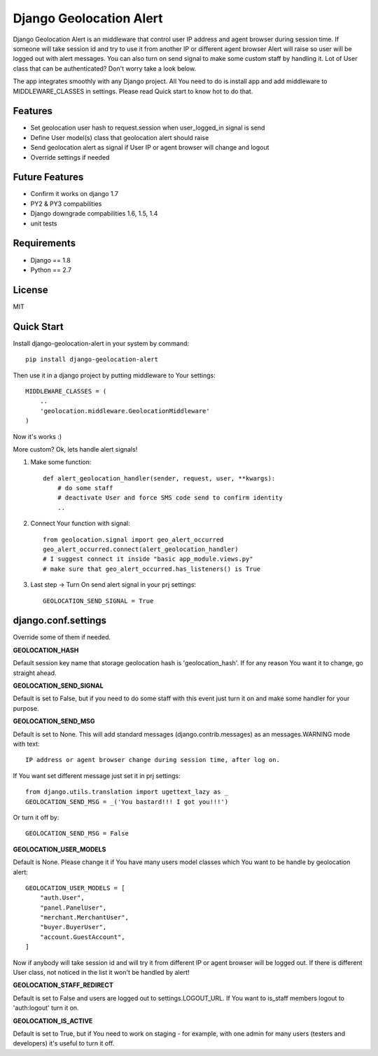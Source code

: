 Django Geolocation Alert
========================

Django Geolocation Alert is an middleware that control user IP address
and agent browser during session time. If someone will take session id 
and try to use it from another IP or different agent browser Alert will raise
so user will be logged out with alert messages.
You can also turn on send signal to make some custom staff by handling it.
Lot of User class that can be authenticated? Don't worry take a look below.

The app integrates smoothly with any Django project.
All You need to do is install app and add middleware to MIDDLEWARE_CLASSES
in settings. Please read Quick start to know hot to do that.


Features
--------

* Set geolocation user hash to request.session when user_logged_in signal is send
* Define User model(s) class that geolocation alert should raise
* Send geolocation alert as signal if User IP or agent browser will change and logout
* Override settings if needed

Future Features
---------------

* Confirm it works on django 1.7
* PY2 & PY3 compabilities
* Django downgrade compabilities 1.6, 1.5, 1.4
* unit tests

Requirements
------------

* Django == 1.8
* Python == 2.7

License
-------

MIT

Quick Start
-----------

Install django-geolocation-alert in your system by command::

    pip install django-geolocation-alert

Then use it in a django project by putting middleware to Your settings::

    MIDDLEWARE_CLASSES = (
        ..
        'geolocation.middleware.GeolocationMiddleware'
    )

Now it's works :)

More custom? Ok, lets handle alert signals!

1. Make some function::

    def alert_geolocation_handler(sender, request, user, **kwargs):
        # do some staff
        # deactivate User and force SMS code send to confirm identity
        ..

2. Connect Your function with signal::

    from geolocation.signal import geo_alert_occurred
    geo_alert_occurred.connect(alert_geolocation_handler)
    # I suggest connect it inside "basic app_module.views.py"
    # make sure that geo_alert_occurred.has_listeners() is True

3. Last step -> Turn On send alert signal in your prj settings::

    GEOLOCATION_SEND_SIGNAL = True


django.conf.settings
--------------------

Override some of them if needed.


**GEOLOCATION_HASH**

Default session key name that storage geolocation hash is 'geolocation_hash'.
If for any reason You want it to change, go straight ahead.

**GEOLOCATION_SEND_SIGNAL**

Default is set to False, but if you need to do some staff with this event
just turn it on and make some handler for your purpose.

**GEOLOCATION_SEND_MSG**

Default is set to None. This will add standard messages (django.contrib.messages)
as an messages.WARNING mode with text::

    IP address or agent browser change during session time, after log on.

If You want set different message just set it in prj settings::

    from django.utils.translation import ugettext_lazy as _
    GEOLOCATION_SEND_MSG = _('You bastard!!! I got you!!!')

Or turn it off by::

    GEOLOCATION_SEND_MSG = False

**GEOLOCATION_USER_MODELS**

Default is None. Please change it if You have many users model classes which You
want to be handle by geolocation alert::

    GEOLOCATION_USER_MODELS = [
        "auth.User",
        "panel.PanelUser",
        "merchant.MerchantUser",
        "buyer.BuyerUser",
        "account.GuestAccount",
    ]

Now if anybody will take session id and will try it from different IP
or agent browser will be logged out. If there is different User class,
not noticed in the list it won't be handled by alert!

**GEOLOCATION_STAFF_REDIRECT**

Default is set to False and users are logged out to settings.LOGOUT_URL.
If You want to is_staff members logout to 'auth:logout' turn it on.

**GEOLOCATION_IS_ACTIVE**

Default is set to True, but if You need to work on staging - for example,
with one admin for many users (testers and developers)
it's useful to turn it off.
